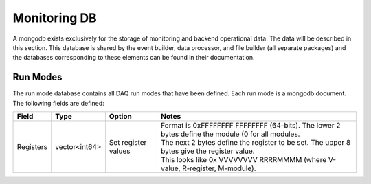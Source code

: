 ===========================
Monitoring DB 
===========================

A mongodb exists exclusively for the storage of monitoring and backend
operational data. The data will be described in this section. This
database is shared by the event builder, data processor, and file
builder (all separate packages) and the databases corresponding to
these elements can be found in their documentation.

Run Modes
----------

The run mode database contains all DAQ run modes that have been
defined. Each run mode is a mongodb document. The following fields are
defined:

.. cssclass:: table-hover

========= ============= =================== ===================================================================================================
Field     Type          Option              Notes
========= ============= =================== ===================================================================================================
Registers vector<int64> Set register values  | Format is 0xFFFFFFFF FFFFFFFF (64-bits). The lower 2 bytes define the module (0 for all modules. 
                                             | The next 2 bytes define the register to be set. The upper 8 bytes give the register value. 
                                             | This looks like 0x VVVVVVVV RRRRMMMM (where V-value, R-register, M-module). 


========= ============= =================== ===================================================================================================



